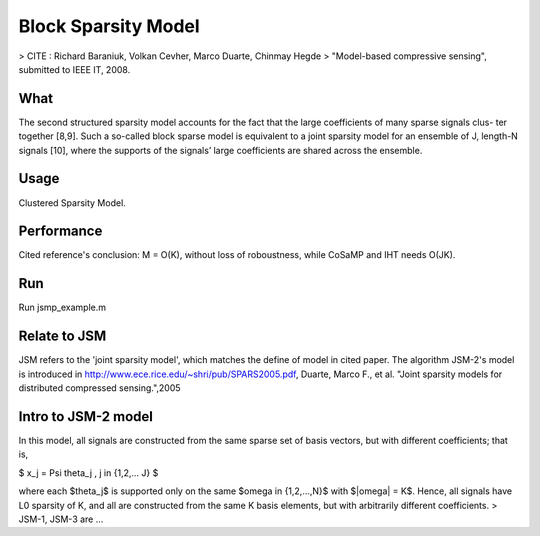 Block Sparsity Model
====

> CITE    : Richard Baraniuk, Volkan Cevher, Marco Duarte, Chinmay Hegde
>          "Model-based compressive sensing", submitted to IEEE IT, 2008.

What
----
The second structured sparsity model accounts for the
fact that the large coefficients of many sparse signals clus-
ter together [8,9]. Such a so-called block sparse model is
equivalent to a joint sparsity model for an ensemble of J,
length-N signals [10], where the supports of the signals’
large coefficients are shared across the ensemble. 

Usage
----
Clustered Sparsity Model.

Performance
----
Cited reference's conclusion:
M = O(K), without loss of roboustness, while CoSaMP and IHT needs O(JK).

Run
----
Run jsmp_example.m

Relate to JSM
----
JSM refers to the 'joint sparsity model', which matches the define of model in cited paper. The algorithm JSM-2's model is introduced in http://www.ece.rice.edu/~shri/pub/SPARS2005.pdf, Duarte, Marco F., et al. "Joint sparsity models for distributed compressed sensing.",2005 

Intro to JSM-2 model
----
In this model, all signals are constructed from the same sparse set of basis vectors, but with different coefficients; that is,

$ x_j = \Psi \theta_j , j \in {1,2,... J} $

where each $\theta_j$ is supported only on the same $\omega \in {1,2,...,N}$ with $\|\omega\| = K$. Hence, all signals have L0 sparsity of K, and all are constructed from the same K basis elements, but with arbitrarily different coefficients.
> JSM-1, JSM-3 are ...
